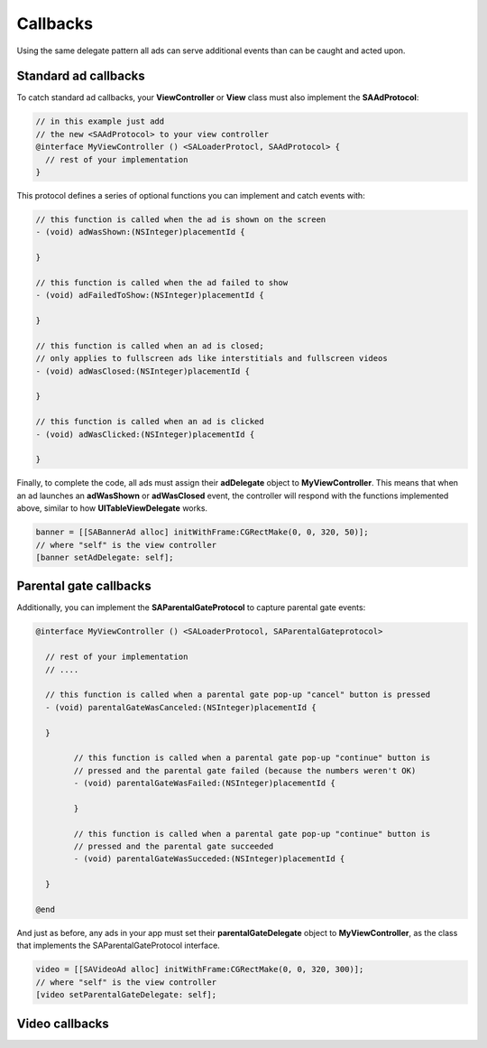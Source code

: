 Callbacks
=========

Using the same delegate pattern all ads can serve additional events than can be caught and acted upon.

Standard ad callbacks
^^^^^^^^^^^^^^^^^^^^^

To catch standard ad callbacks, your **ViewController** or **View** class must
also implement the **SAAdProtocol**:

.. code-block:: objective-c

    // in this example just add
    // the new <SAAdProtocol> to your view controller
    @interface MyViewController () <SALoaderProtocl, SAAdProtocol> {
      // rest of your implementation
    }

This protocol defines a series of optional functions you can implement and catch events with:

.. code-block:: objective-c

    // this function is called when the ad is shown on the screen
    - (void) adWasShown:(NSInteger)placementId {

    }

    // this function is called when the ad failed to show
    - (void) adFailedToShow:(NSInteger)placementId {

    }

    // this function is called when an ad is closed;
    // only applies to fullscreen ads like interstitials and fullscreen videos
    - (void) adWasClosed:(NSInteger)placementId {

    }

    // this function is called when an ad is clicked
    - (void) adWasClicked:(NSInteger)placementId {

    }

Finally, to complete the code, all ads must assign their **adDelegate** object to **MyViewController**.
This means that when an ad launches an **adWasShown** or **adWasClosed** event,
the controller will respond with the functions implemented above, similar to how
**UITableViewDelegate** works.

.. code-block:: objetive-c

    banner = [[SABannerAd alloc] initWithFrame:CGRectMake(0, 0, 320, 50)];
    // where "self" is the view controller
    [banner setAdDelegate: self];


Parental gate callbacks
^^^^^^^^^^^^^^^^^^^^^^^

Additionally, you can implement the **SAParentalGateProtocol** to capture parental gate events:

.. code-block:: objective-c

    @interface MyViewController () <SALoaderProtocol, SAParentalGateprotocol>

      // rest of your implementation
      // ....

      // this function is called when a parental gate pop-up "cancel" button is pressed
      - (void) parentalGateWasCanceled:(NSInteger)placementId {
      
      }

	    // this function is called when a parental gate pop-up "continue" button is
	    // pressed and the parental gate failed (because the numbers weren't OK)
	    - (void) parentalGateWasFailed:(NSInteger)placementId {

	    }

	    // this function is called when a parental gate pop-up "continue" button is
	    // pressed and the parental gate succeeded
	    - (void) parentalGateWasSucceded:(NSInteger)placementId {

      }

    @end

And just as before, any ads in your app must set their **parentalGateDelegate** object to **MyViewController**,
as the class that implements the SAParentalGateProtocol interface.

.. code-block:: objective-c

    video = [[SAVideoAd alloc] initWithFrame:CGRectMake(0, 0, 320, 300)];
    // where "self" is the view controller
    [video setParentalGateDelegate: self];


Video callbacks
^^^^^^^^^^^^^^^

